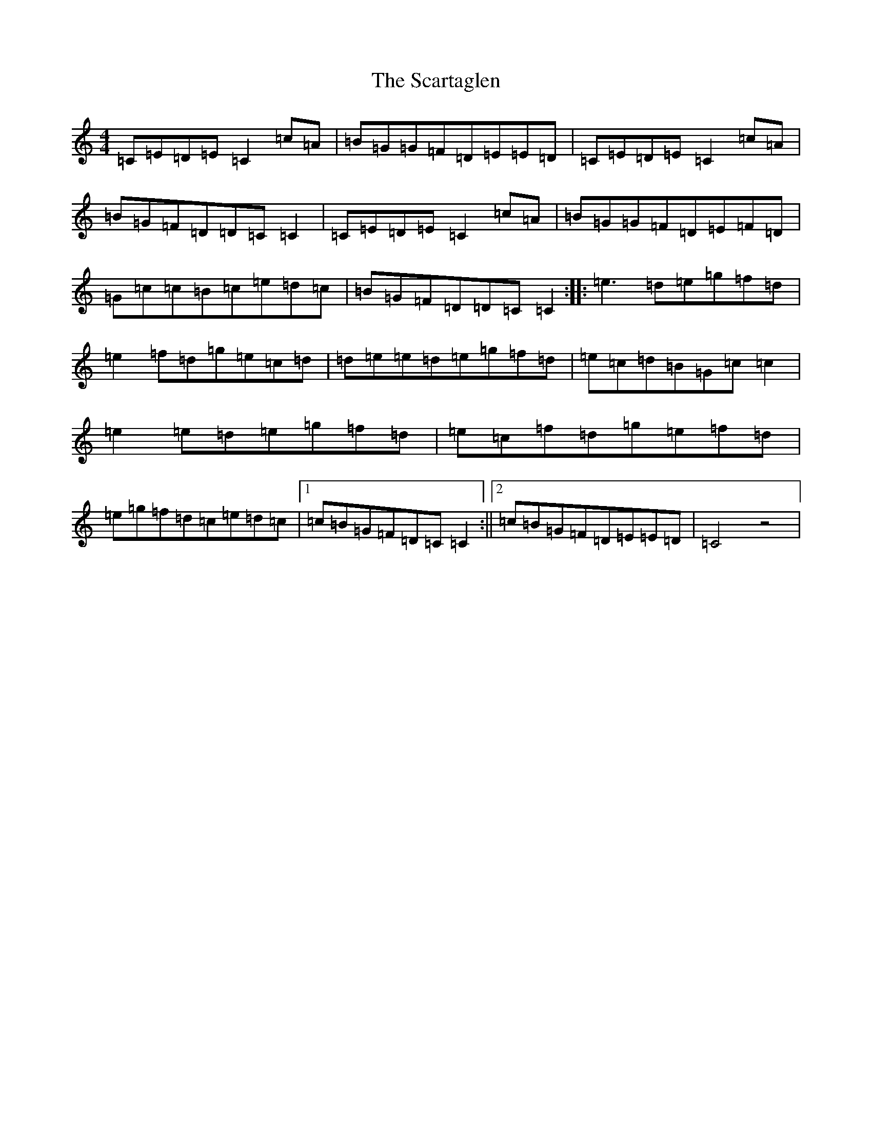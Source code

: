 X: 18924
T: Scartaglen, The
S: https://thesession.org/tunes/900#setting900
Z: D Major
R: reel
M: 4/4
L: 1/8
K: C Major
=C=E=D=E=C2=c=A|=B=G=G=F=D=E=E=D|=C=E=D=E=C2=c=A|=B=G=F=D=D=C=C2|=C=E=D=E=C2=c=A|=B=G=G=F=D=E=F=D|=G=c=c=B=c=e=d=c|=B=G=F=D=D=C=C2:||:=e3=d=e=g=f=d|=e2=f=d=g=e=c=d|=d=e=e=d=e=g=f=d|=e=c=d=B=G=c=c2|=e2=e=d=e=g=f=d|=e=c=f=d=g=e=f=d|=e=g=f=d=c=e=d=c|1=c=B=G=F=D=C=C2:||2=c=B=G=F=D=E=E=D|=C4z4|